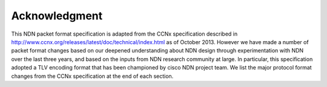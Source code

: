 Acknowledgment
--------------

This NDN packet format specification is adapted from the CCNx specification described in `<http://www.ccnx.org/releases/latest/doc/technical/index.html>`_ as of October 2013.
However we have made a number of packet format changes based on our deepened understanding about NDN design through experimentation with NDN over the last three years, and based on the inputs from NDN research community at large. In particular, this specification adopted a TLV encoding format that has been championed by cisco NDN project team.  We list the major protocol format changes from the CCNx specification at the end of each section.
